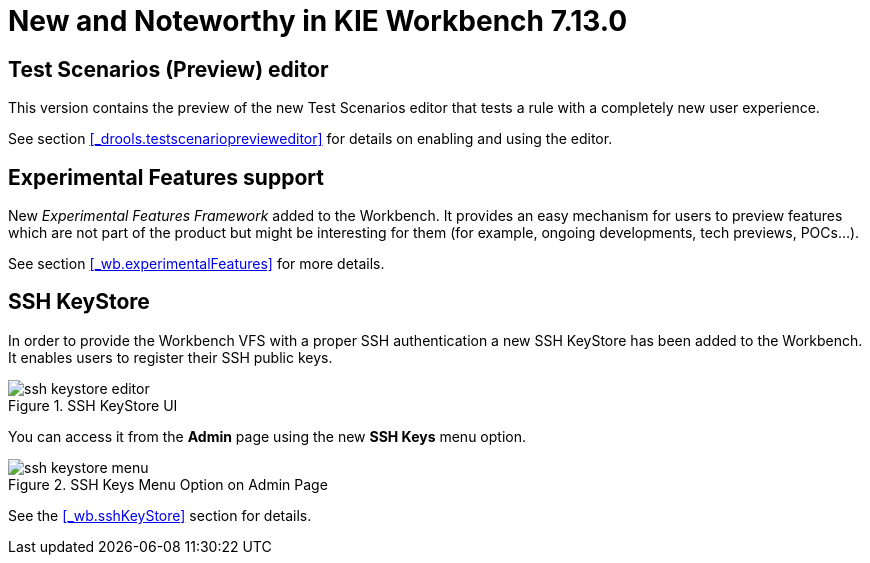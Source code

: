 [[_wb.releasenotesworkbench.7.13.0.final]]
= New and Noteworthy in KIE Workbench 7.13.0

== Test Scenarios (Preview) editor

This version contains the preview of the new Test Scenarios editor that tests a rule with a completely new user experience.

See section <<_drools.testscenarioprevieweditor>> for details on enabling and using the editor.

== Experimental Features support

New _Experimental Features Framework_ added to the Workbench. It provides an easy mechanism for users to preview features
which are not part of the product but might be interesting for them (for example, ongoing developments, tech previews, POCs...).

See section <<_wb.experimentalFeatures>> for more details.

== SSH KeyStore

In order to provide the Workbench VFS with a proper SSH authentication a new SSH KeyStore has been added to the Workbench. It
enables users to register their SSH public keys.

.SSH KeyStore UI
image::Workbench/SSHKeyStore/ssh-keystore-editor.png[align="center"]

You can access it from the *Admin* page using the new *SSH Keys* menu option.

.SSH Keys Menu Option on Admin Page
image::Workbench/SSHKeyStore/ssh-keystore-menu.png[align="center"]

See the <<_wb.sshKeyStore>> section for details.